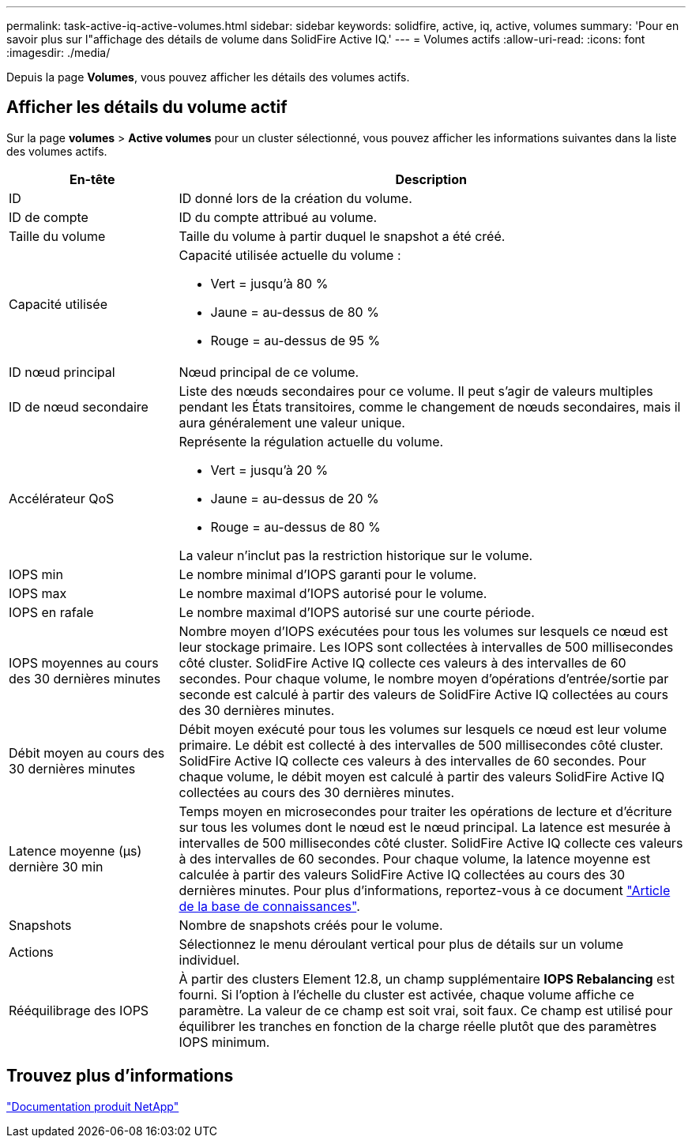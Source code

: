 ---
permalink: task-active-iq-active-volumes.html 
sidebar: sidebar 
keywords: solidfire, active, iq, active, volumes 
summary: 'Pour en savoir plus sur l"affichage des détails de volume dans SolidFire Active IQ.' 
---
= Volumes actifs
:allow-uri-read: 
:icons: font
:imagesdir: ./media/


[role="lead"]
Depuis la page *Volumes*, vous pouvez afficher les détails des volumes actifs.



== Afficher les détails du volume actif

Sur la page *volumes* > *Active volumes* pour un cluster sélectionné, vous pouvez afficher les informations suivantes dans la liste des volumes actifs.

[cols="25,75"]
|===
| En-tête | Description 


| ID | ID donné lors de la création du volume. 


| ID de compte | ID du compte attribué au volume. 


| Taille du volume | Taille du volume à partir duquel le snapshot a été créé. 


| Capacité utilisée  a| 
Capacité utilisée actuelle du volume :

* Vert = jusqu'à 80 %
* Jaune = au-dessus de 80 %
* Rouge = au-dessus de 95 %




| ID nœud principal | Nœud principal de ce volume. 


| ID de nœud secondaire | Liste des nœuds secondaires pour ce volume. Il peut s'agir de valeurs multiples pendant les États transitoires, comme le changement de nœuds secondaires, mais il aura généralement une valeur unique. 


| Accélérateur QoS  a| 
Représente la régulation actuelle du volume.

* Vert = jusqu'à 20 %
* Jaune = au-dessus de 20 %
* Rouge = au-dessus de 80 %


La valeur n'inclut pas la restriction historique sur le volume.



| IOPS min | Le nombre minimal d'IOPS garanti pour le volume. 


| IOPS max | Le nombre maximal d'IOPS autorisé pour le volume. 


| IOPS en rafale | Le nombre maximal d'IOPS autorisé sur une courte période. 


| IOPS moyennes au cours des 30 dernières minutes | Nombre moyen d'IOPS exécutées pour tous les volumes sur lesquels ce nœud est leur stockage primaire. Les IOPS sont collectées à intervalles de 500 millisecondes côté cluster. SolidFire Active IQ collecte ces valeurs à des intervalles de 60 secondes. Pour chaque volume, le nombre moyen d'opérations d'entrée/sortie par seconde est calculé à partir des valeurs de SolidFire Active IQ collectées au cours des 30 dernières minutes. 


| Débit moyen au cours des 30 dernières minutes | Débit moyen exécuté pour tous les volumes sur lesquels ce nœud est leur volume primaire. Le débit est collecté à des intervalles de 500 millisecondes côté cluster. SolidFire Active IQ collecte ces valeurs à des intervalles de 60 secondes. Pour chaque volume, le débit moyen est calculé à partir des valeurs SolidFire Active IQ collectées au cours des 30 dernières minutes. 


| Latence moyenne (µs) dernière 30 min | Temps moyen en microsecondes pour traiter les opérations de lecture et d'écriture sur tous les volumes dont le nœud est le nœud principal. La latence est mesurée à intervalles de 500 millisecondes côté cluster. SolidFire Active IQ collecte ces valeurs à des intervalles de 60 secondes. Pour chaque volume, la latence moyenne est calculée à partir des valeurs SolidFire Active IQ collectées au cours des 30 dernières minutes. Pour plus d'informations, reportez-vous à ce document https://kb.netapp.com/Advice_and_Troubleshooting/Data_Storage_Software/Element_Software/How_is_read_and_write_latency_measured_in_Element_Software_%3F["Article de la base de connaissances"^]. 


| Snapshots | Nombre de snapshots créés pour le volume. 


| Actions | Sélectionnez le menu déroulant vertical pour plus de détails sur un volume individuel. 


| Rééquilibrage des IOPS | À partir des clusters Element 12.8, un champ supplémentaire *IOPS Rebalancing* est fourni.  Si l'option à l'échelle du cluster est activée, chaque volume affiche ce paramètre.  La valeur de ce champ est soit vrai, soit faux.  Ce champ est utilisé pour équilibrer les tranches en fonction de la charge réelle plutôt que des paramètres IOPS minimum. 
|===


== Trouvez plus d'informations

https://www.netapp.com/support-and-training/documentation/["Documentation produit NetApp"^]
